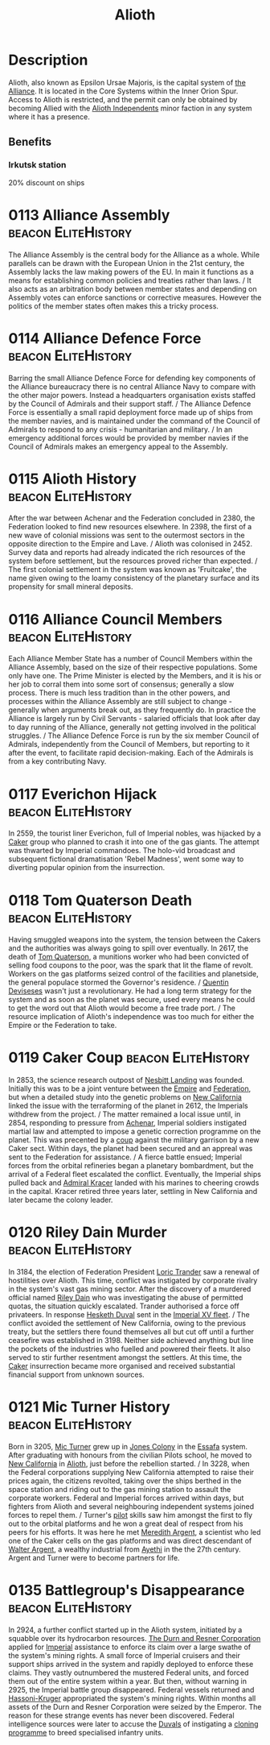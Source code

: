 :PROPERTIES:
:ID:       5c4e0227-24c0-4696-b2e1-5ba9fe0308f5
:ROAM_ALIASES: "Epsilon Ursae Majoris"
:END:
#+title: Alioth
#+filetags: :beacon:Reputation:Alliance:Permit:System:
[[file:img/permit.png]]

* Description
Alioth, also known as Epsilon Ursae Majoris, is the capital system of
[[id:1d726aa0-3e07-43b4-9b72-074046d25c3c][the Alliance]]. It is located in the Core Systems within the Inner Orion
Spur. Access to Alioth is restricted, and the permit can only be
obtained by becoming Allied with the [[id:d17b2062-68b1-43ea-8852-ab04b591c6ba][Alioth Independents]] minor faction
in any system where it has a presence.

** Benefits
*** Irkutsk station
20% discount on ships

* 0113 Alliance Assembly                                :beacon:EliteHistory:
The Alliance Assembly is the central body for the Alliance as a
whole. While parallels can be drawn with the European Union in the
21st century, the Assembly lacks the law making powers of the EU. In
main it functions as a means for establishing common policies and
treaties rather than laws. / It also acts as an arbitration body
between member states and depending on Assembly votes can enforce
sanctions or corrective measures. However the politics of the member
states often makes this a tricky process.

* 0114 Alliance Defence Force                           :beacon:EliteHistory:
Barring the small Alliance Defence Force for defending key components
of the Alliance bureaucracy there is no central Alliance Navy to
compare with the other major powers. Instead a headquarters
organisation exists staffed by the Council of Admirals and their
support staff. / The Alliance Defence Force is essentially a small
rapid deployment force made up of ships from the member navies, and is
maintained under the command of the Council of Admirals to respond to
any crisis - humanitarian and military. / In an emergency additional
forces would be provided by member navies if the Council of Admirals
makes an emergency appeal to the Assembly.

* 0115 Alioth History                                   :beacon:EliteHistory:
After the war between Achenar and the Federation concluded in 2380,
the Federation looked to find new resources elsewhere. In 2398, the
first of a new wave of colonial missions was sent to the outermost
sectors in the opposite direction to the Empire and Lave. / Alioth was
colonised in 2452. Survey data and reports had already indicated the
rich resources of the system before settlement, but the resources
proved richer than expected. / The first colonial settlement in the
system was known as 'Fruitcake', the name given owing to the loamy
consistency of the planetary surface and its propensity for small
mineral deposits.

* 0116 Alliance Council Members                         :beacon:EliteHistory:
Each Alliance Member State has a number of Council Members within the
Alliance Assembly, based on the size of their respective
populations. Some only have one. The Prime Minister is elected by the
Members, and it is his or her job to corral them into some sort of
consensus; generally a slow process. There is much less tradition than
in the other powers, and processes within the Alliance Assembly are
still subject to change - generally when arguments break out, as they
frequently do. In practice the Alliance is largely run by Civil
Servants - salaried officials that look after day to day running of
the Alliance, generally not getting involved in the political
struggles. / The Alliance Defence Force is run by the six member
Council of Admirals, independently from the Council of Members, but
reporting to it after the event, to facilitate rapid
decision-making. Each of the Admirals is from a key contributing Navy.

* 0117 Everichon Hijack                                 :beacon:EliteHistory:
In 2559, the tourist liner Everichon, full of Imperial nobles, was
hijacked by a [[id:a593cd5c-015e-4639-8501-181a6c9d47c6][Caker]] group who planned to crash it into one of the gas
giants. The attempt was thwarted by Imperial commandoes. The holo-vid
broadcast and subsequent fictional dramatisation 'Rebel Madness', went
some way to diverting popular opinion from the insurrection.

* 0118 Tom Quaterson Death                              :beacon:EliteHistory:
Having smuggled weapons into the system, the tension between the
Cakers and the authorities was always going to spill over
eventually. In 2617, the death of [[id:63533857-27f5-474b-9885-ade924f8877a][Tom Quaterson]], a munitions worker
who had been convicted of selling food coupons to the poor, was the
spark that lit the flame of revolt. Workers on the gas platforms
seized control of the facilities and planetside, the general populace
stormed the Governor's residence. / [[id:3f4b114b-adf2-4150-8408-d86406848f0d][Quentin Deviseses]] wasn't just a
revolutionary. He had a long term strategy for the system and as soon
as the planet was secure, used every means he could to get the word
out that Alioth would become a free trade port. / The resource
implication of Alioth's independence was too much for either the
Empire or the Federation to take.

* 0119 Caker Coup                                       :beacon:EliteHistory:
In 2853, the science research outpost of [[id:fdf67e2f-4b6c-40ff-b1f8-9ccc8638b82f][Nesbitt Landing]] was
founded. Initially this was to be a joint venture between the [[id:2891de55-e2d4-429c-b761-095a74482a02][Empire]]
and [[id:d56d0a6d-142a-4110-9c9a-235df02a99e0][Federation]], but when a detailed study into the genetic problems on
[[id:47df3d18-6cdd-443d-baae-0e3af142a089][New California]] linked the issue with the terraforming of the planet in
2612, the Imperials withdrew from the project. / The matter remained a
local issue until, in 2854, responding to pressure from [[id:bed8c27f-3cbe-49ad-b86f-7d87eacf804a][Achenar]],
Imperial soldiers instigated martial law and attempted to impose a
genetic correction programme on the planet. This was precented by a
[[id:0ce3c70c-e3ae-4a4b-8291-2db41b5058ac][coup]] against the military garrison by a new Caker sect. Within days,
the planet had been secured and an appreal was sent to the Federation
for assistance. / A fierce battle ensued; Imperial forces from the
orbital refineries began a planetary bombardment, but the arrival of a
Federal fleet escalated the conflict. Eventually, the Imperial ships
pulled back and [[id:6b6da1a6-087f-48c2-99b6-055141a3b6a1][Admiral Kracer]] landed with his marines to cheering
crowds in the capital. Kracer retired three years later, settling in
New California and later became the colony leader.

* 0120 Riley Dain Murder                                :beacon:EliteHistory:
In 3184, the election of Federation President [[id:691ec616-5efd-4f3c-bb2a-11db8b3901f9][Loric Trander]] saw a
renewal of hostilities over Alioth. This time, conflict was instigated
by corporate rivalry in the system's vast gas mining sector. After the
discovery of a murdered official named [[id:fa8094c2-7d96-448e-b4e2-a675e0214ef1][Riley Dain]] who was
investigating the abuse of permitted quotas, the situation quickly
escalated. Trander authorised a force off privateers. In response
[[id:8dc482e7-e978-4e6e-8a63-600e61cd715f][Hesketh Duval]] sent in the [[id:c7f194da-b6b0-4ba2-9d18-951da3a8bf7b][Imperial XV fleet]]. / The conflict avoided
the settlement of New California, owing to the previous treaty, but
the settlers there found themselves all but cut off until a further
ceasefire was established in 3198. Neither side achieved anything but
line the pockets of the industries who fuelled and powered their
fleets. It also served to stir further resentment amongst the
settlers. At this time, the [[id:a593cd5c-015e-4639-8501-181a6c9d47c6][Caker]] insurrection became more organised
and received substantial financial support from unknown sources.

* 0121 Mic Turner History                               :beacon:EliteHistory:
Born in 3205, [[id:c46f5348-be85-4d06-bf04-12a9b812d0ad][Mic Turner]] grew up in [[id:cc0edb9e-01ea-4de0-85c3-74bb5b5196df][Jones Colony]] in the [[id:bb5887ea-0ed7-4410-9a7e-814107ea29eb][Essafa]]
system. After graduating with honours from the civilian Pilots school,
he moved to [[id:47df3d18-6cdd-443d-baae-0e3af142a089][New California]] in [[id:5c4e0227-24c0-4696-b2e1-5ba9fe0308f5][Alioth]], just before the rebellion
started. / In 3228, when the Federal corporations supplying New
California attempted to raise their prices again, the citizens
revolted, taking over the ships berthed in the space station and
riding out to the gas mining station to assault the corporate
workers. Federal and Imperial forces arrived within days, but fighters
from Alioth and several neighbouring independent systems joined forces
to repel them. / Turner's [[id:6a2dc1b0-f13c-4595-b844-8f79d5253a61][pilot]] skills saw him amongst the first to
fly out to the orbital platforms and he won a great deal of respect
from his peers for his efforts. It was here he met [[id:932c4921-da8d-4652-ab70-a19bdd49a8a3][Meredith Argent]], a
scientist who led one of the Caker cells on the gas platforms and was
direct descendant of [[id:c921a096-a8b0-4ebd-acce-c69bbd5ae4e8][Walter Argent]], a wealthy industrial from [[id:37a0d8e6-0c42-4e05-8d92-a4b75b89308b][Ayethi]]
in the the 27th century. Argent and Turner were to become partners for
life.

* 0135 Battlegroup's Disappearance                      :beacon:EliteHistory:
In 2924, a further conflict started up in the Alioth system, initiated
by a squabble over its hydrocarbon resources. [[id:a4742b9a-2519-400a-9e11-50710be11771][The Durn and Resner
Corporation]] applied for [[id:2891de55-e2d4-429c-b761-095a74482a02][Imperial]] assistance to enforce its claim over
a large swathe of the system's mining rights. A small force of
Imperial cruisers and their support ships arrived in the system and
rapidly deployed to enforce these claims. They vastly outnumbered the
mustered Federal units, and forced them out of the entire system
within a year. But then, without warning in 2925, the Imperial battle
group disappeared. Federal vessels returned and [[id:32d2f6e7-6a55-41ca-aa2c-8c3396eb0509][Hassoni-Kruger]]
appropriated the system's mining rights. Within months all assets of
the Durn and Resner Corporation were seized by the Emperor. The reason
for these strange events has never been discovered. Federal
intelligence sources were later to accuse the [[id:bce02e51-c68c-4594-86fe-88dda4915a74][Duvals]] of instigating a
[[id:4d2ace21-1658-4733-a922-e2fa97dfd3cd][cloning programme]] to breed specialised infantry units.

